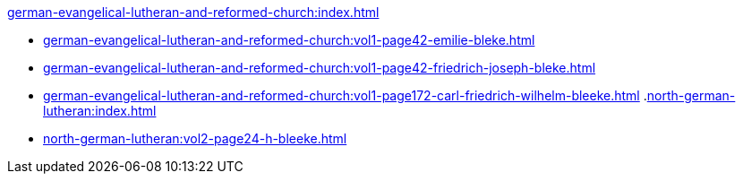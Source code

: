 .xref:german-evangelical-lutheran-and-reformed-church:index.adoc[]
* xref:german-evangelical-lutheran-and-reformed-church:vol1-page42-emilie-bleke.adoc[]
* xref:german-evangelical-lutheran-and-reformed-church:vol1-page42-friedrich-joseph-bleke.adoc[]
* xref:german-evangelical-lutheran-and-reformed-church:vol1-page172-carl-friedrich-wilhelm-bleeke.adoc[]
.xref:north-german-lutheran:index.adoc[]
* xref:north-german-lutheran:vol2-page24-h-bleeke.adoc[]
